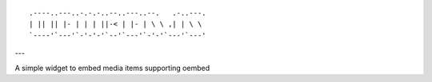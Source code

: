 
::

    .----..---..-.-.-..--..---..--.   .-..---.
    | || || |- | | | ||-< | |- | \ \ ,| | \ \
    `----'`---'`-'-'-'`--'`---'`-'-'`---'`---'

---

A simple widget to embed media items supporting oembed
